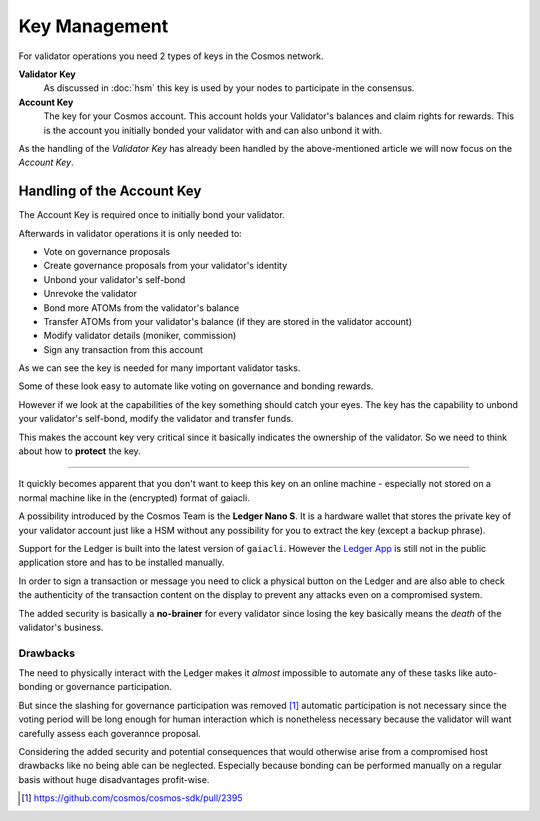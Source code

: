 Key Management
==============

For validator operations you need 2 types of keys in the Cosmos network.

**Validator Key**
    As discussed in :doc:`hsm` this key is used by your nodes to participate in the consensus.

**Account Key**
    The key for your Cosmos account. This account holds your Validator's balances and claim rights for rewards.
    This is the account you initially bonded your validator with and can also unbond it with.
    
As the handling of the *Validator Key* has already been handled by the above-mentioned article we will now
focus on the *Account Key*.

Handling of the Account Key
~~~~~~~~~~~~~~~~~~~~~~~~~~~

The Account Key is required once to initially bond your validator.

Afterwards in validator operations it is only needed to:

- Vote on governance proposals
- Create governance proposals from your validator's identity
- Unbond your validator's self-bond
- Unrevoke the validator
- Bond more ATOMs from the validator's balance
- Transfer ATOMs from your validator's balance (if they are stored in the validator account)
- Modify validator details (moniker, commission)
- Sign any transaction from this account

As we can see the key is needed for many important validator tasks.

Some of these look easy to automate like voting on governance and bonding rewards.

However if we look at the capabilities of the key something should catch your eyes. The key has the capability to unbond your validator's self-bond,
modify the validator and transfer funds.

This makes the account key very critical since it basically indicates the ownership of the validator. So we need to think about how to **protect** the key.

---------

It quickly becomes apparent that you don't want to keep this key on an online machine - especially not stored on a normal machine like in the (encrypted) format of gaiacli.

.. image :: ledger.jpg

.. raw:: html
    
    <a href="https://www.flickr.com/photos/kndynt2099/38807488710/in/photostream/" target="_blank">"IMG_7984"</a> by Dennis Amith is licensed under <a href="http://creativecommons.org/licenses/by-nc/4.0" target="_blank">CC BY-NC 4.0</a>

A possibility introduced by the Cosmos Team is the **Ledger Nano S**. It is a hardware wallet that stores the private key of your validator account just like
a HSM without any possibility for you to extract the key (except a backup phrase).

Support for the Ledger is built into the latest version of ``gaiacli``. However the `Ledger App`_ is still not in the public application store and has to be
installed manually.

In order to sign a transaction or message you need to click a physical button on the Ledger and are also able to check the authenticity of the 
transaction content on the display to prevent any attacks even on a compromised system.

The added security is basically a **no-brainer** for every validator since losing the key basically means the *death* of the validator's business.

Drawbacks
---------

The need to physically interact with the Ledger makes it *almost* impossible to automate any of these tasks like auto-bonding or governance participation.

But since the slashing for governance participation was removed [#governance]_ automatic participation is not necessary since the voting period
will be long enough for human interaction which is nonetheless necessary because the validator will want carefully assess each goverannce proposal.

Considering the added security and potential consequences that would otherwise arise from a compromised host drawbacks like no being able can be neglected.
Especially because bonding can be performed manually on a regular basis without huge disadvantages profit-wise.

.. [#governance] https://github.com/cosmos/cosmos-sdk/pull/2395
.. _`Ledger App`: https://github.com/cosmos/ledger-cosmos